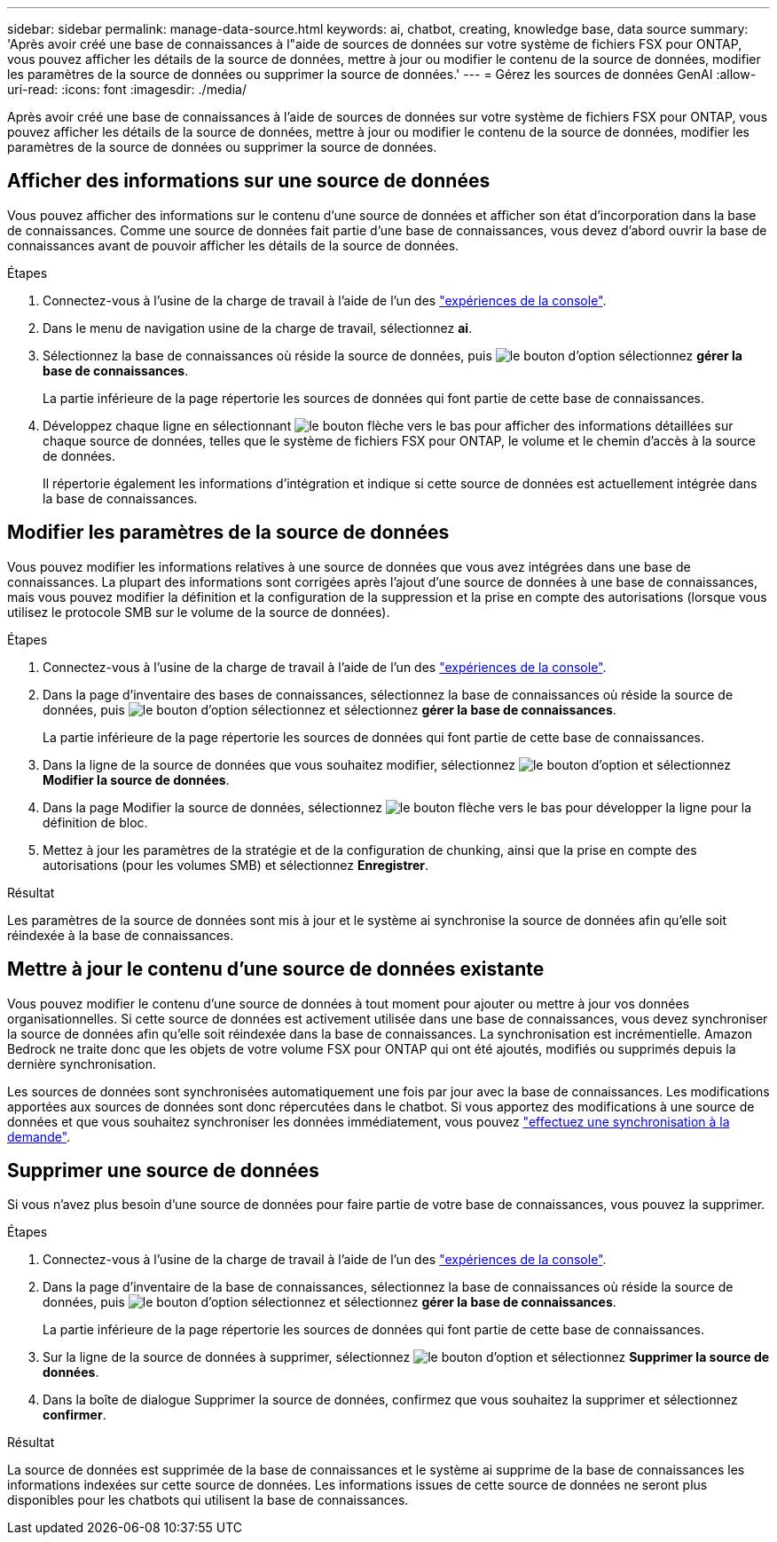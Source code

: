 ---
sidebar: sidebar 
permalink: manage-data-source.html 
keywords: ai, chatbot, creating, knowledge base, data source 
summary: 'Après avoir créé une base de connaissances à l"aide de sources de données sur votre système de fichiers FSX pour ONTAP, vous pouvez afficher les détails de la source de données, mettre à jour ou modifier le contenu de la source de données, modifier les paramètres de la source de données ou supprimer la source de données.' 
---
= Gérez les sources de données GenAI
:allow-uri-read: 
:icons: font
:imagesdir: ./media/


[role="lead"]
Après avoir créé une base de connaissances à l'aide de sources de données sur votre système de fichiers FSX pour ONTAP, vous pouvez afficher les détails de la source de données, mettre à jour ou modifier le contenu de la source de données, modifier les paramètres de la source de données ou supprimer la source de données.



== Afficher des informations sur une source de données

Vous pouvez afficher des informations sur le contenu d'une source de données et afficher son état d'incorporation dans la base de connaissances. Comme une source de données fait partie d'une base de connaissances, vous devez d'abord ouvrir la base de connaissances avant de pouvoir afficher les détails de la source de données.

.Étapes
. Connectez-vous à l'usine de la charge de travail à l'aide de l'un des link:https://docs.netapp.com/us-en/workload-setup-admin/console-experiences.html["expériences de la console"^].
. Dans le menu de navigation usine de la charge de travail, sélectionnez *ai*.
. Sélectionnez la base de connaissances où réside la source de données, puis image:icon-action.png["le bouton d'option"] sélectionnez *gérer la base de connaissances*.
+
La partie inférieure de la page répertorie les sources de données qui font partie de cette base de connaissances.

. Développez chaque ligne en sélectionnant image:button-down-caret.png["le bouton flèche vers le bas"] pour afficher des informations détaillées sur chaque source de données, telles que le système de fichiers FSX pour ONTAP, le volume et le chemin d'accès à la source de données.
+
Il répertorie également les informations d'intégration et indique si cette source de données est actuellement intégrée dans la base de connaissances.





== Modifier les paramètres de la source de données

Vous pouvez modifier les informations relatives à une source de données que vous avez intégrées dans une base de connaissances. La plupart des informations sont corrigées après l'ajout d'une source de données à une base de connaissances, mais vous pouvez modifier la définition et la configuration de la suppression et la prise en compte des autorisations (lorsque vous utilisez le protocole SMB sur le volume de la source de données).

.Étapes
. Connectez-vous à l'usine de la charge de travail à l'aide de l'un des link:https://docs.netapp.com/us-en/workload-setup-admin/console-experiences.html["expériences de la console"^].
. Dans la page d'inventaire des bases de connaissances, sélectionnez la base de connaissances où réside la source de données, puis image:icon-action.png["le bouton d'option"] sélectionnez et sélectionnez *gérer la base de connaissances*.
+
La partie inférieure de la page répertorie les sources de données qui font partie de cette base de connaissances.

. Dans la ligne de la source de données que vous souhaitez modifier, sélectionnez image:icon-action.png["le bouton d'option"] et sélectionnez *Modifier la source de données*.
. Dans la page Modifier la source de données, sélectionnez image:button-down-caret.png["le bouton flèche vers le bas"] pour développer la ligne pour la définition de bloc.
. Mettez à jour les paramètres de la stratégie et de la configuration de chunking, ainsi que la prise en compte des autorisations (pour les volumes SMB) et sélectionnez *Enregistrer*.


.Résultat
Les paramètres de la source de données sont mis à jour et le système ai synchronise la source de données afin qu'elle soit réindexée à la base de connaissances.



== Mettre à jour le contenu d'une source de données existante

Vous pouvez modifier le contenu d'une source de données à tout moment pour ajouter ou mettre à jour vos données organisationnelles. Si cette source de données est activement utilisée dans une base de connaissances, vous devez synchroniser la source de données afin qu'elle soit réindexée dans la base de connaissances. La synchronisation est incrémentielle. Amazon Bedrock ne traite donc que les objets de votre volume FSX pour ONTAP qui ont été ajoutés, modifiés ou supprimés depuis la dernière synchronisation.

Les sources de données sont synchronisées automatiquement une fois par jour avec la base de connaissances. Les modifications apportées aux sources de données sont donc répercutées dans le chatbot. Si vous apportez des modifications à une source de données et que vous souhaitez synchroniser les données immédiatement, vous pouvez link:manage-knowledgebase.html#synchronize-your-data-sources-with-a-knowledge-base["effectuez une synchronisation à la demande"].



== Supprimer une source de données

Si vous n'avez plus besoin d'une source de données pour faire partie de votre base de connaissances, vous pouvez la supprimer.

.Étapes
. Connectez-vous à l'usine de la charge de travail à l'aide de l'un des link:https://docs.netapp.com/us-en/workload-setup-admin/console-experiences.html["expériences de la console"^].
. Dans la page d'inventaire de la base de connaissances, sélectionnez la base de connaissances où réside la source de données, puis image:icon-action.png["le bouton d'option"] sélectionnez et sélectionnez *gérer la base de connaissances*.
+
La partie inférieure de la page répertorie les sources de données qui font partie de cette base de connaissances.

. Sur la ligne de la source de données à supprimer, sélectionnez image:icon-action.png["le bouton d'option"] et sélectionnez *Supprimer la source de données*.
. Dans la boîte de dialogue Supprimer la source de données, confirmez que vous souhaitez la supprimer et sélectionnez *confirmer*.


.Résultat
La source de données est supprimée de la base de connaissances et le système ai supprime de la base de connaissances les informations indexées sur cette source de données. Les informations issues de cette source de données ne seront plus disponibles pour les chatbots qui utilisent la base de connaissances.
